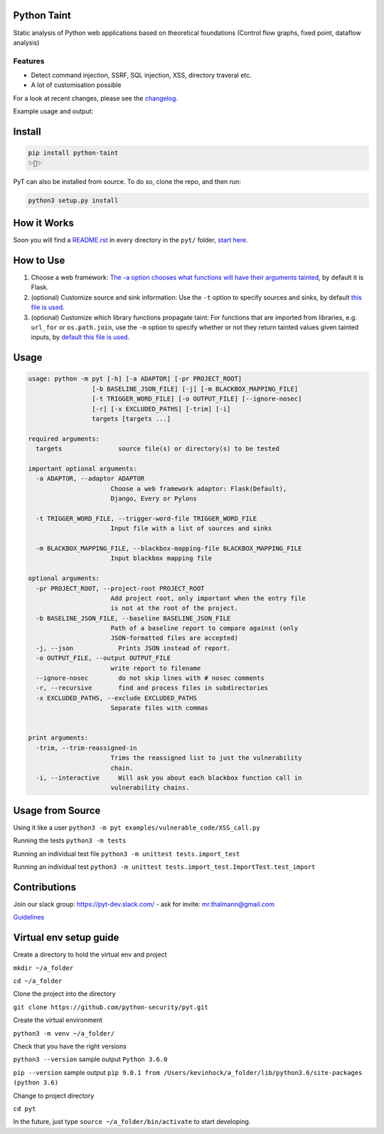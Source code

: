 .. image:: https://travis-ci.org/python-security/pyt.svg?branch=master
    :target: https://travis-ci.org/python-security/pyt

.. image:: https://readthedocs.org/projects/pyt/badge/?version=latest
    :target: http://pyt.readthedocs.io/en/latest/?badge=latest

.. image:: https://codeclimate.com/github/python-security/pyt/badges/coverage.svg
    :target: https://codeclimate.com/github/python-security/pyt/coverage

.. image:: https://badge.fury.io/py/python-taint.svg
    :target: https://badge.fury.io/py/python-taint

.. image:: https://img.shields.io/badge/PRs-welcome-ff69b4.svg
    :target: https://github.com/python-security/pyt/issues?q=is%3Aopen+is%3Aissue+label%3Agood-first-issue

.. image:: https://img.shields.io/badge/python-v3.6-blue.svg
    :target: https://pypi.org/project/python-taint/

Python Taint
============

Static analysis of Python web applications based on theoretical foundations (Control flow graphs, fixed point, dataflow analysis)

--------
Features
--------

* Detect command injection, SSRF, SQL injection, XSS, directory traveral etc.

* A lot of customisation possible

For a look at recent changes, please see the `changelog`_.

.. _changelog: https://github.com/python-security/pyt/blob/master/CHANGELOG.md

Example usage and output:

.. image:: https://raw.githubusercontent.com/KevinHock/rtdpyt/master/readme_static_files/pyt_example.png

Install
=======

.. code-block:: python

	pip install python-taint
	✨🍰✨

PyT can also be installed from source. To do so, clone the repo, and then run:

.. code-block:: python

  python3 setup.py install

How it Works
============

Soon you will find a `README.rst`_ in every directory in the ``pyt/`` folder, `start here`_.

.. _README.rst: https://github.com/python-security/pyt/tree/master/pyt
.. _start here: https://github.com/python-security/pyt/tree/master/pyt


How to Use
============

1. Choose a web framework: `The -a option chooses what functions will have their arguments tainted`_, by default it is Flask.

2. (optional) Customize source and sink information: Use the ``-t`` option to specify sources and sinks, by default `this file is used`_.

3. (optional) Customize which library functions propagate taint: For functions that are imported from libraries, e.g. ``url_for`` or ``os.path.join``, use the ``-m`` option to specify whether or not they return tainted values given tainted inputs, by `default this file is used`_.

.. _The -a option chooses what functions will have their arguments tainted: https://github.com/python-security/pyt/tree/master/pyt/web_frameworks#web-frameworks
.. _this file is used: https://github.com/python-security/pyt/blob/master/pyt/vulnerability_definitions/all_trigger_words.pyt
.. _default this file is used: https://github.com/python-security/pyt/blob/master/pyt/vulnerability_definitions/blackbox_mapping.json


Usage
=====

.. code-block::

  usage: python -m pyt [-h] [-a ADAPTOR] [-pr PROJECT_ROOT]
                   [-b BASELINE_JSON_FILE] [-j] [-m BLACKBOX_MAPPING_FILE]
                   [-t TRIGGER_WORD_FILE] [-o OUTPUT_FILE] [--ignore-nosec]
                   [-r] [-x EXCLUDED_PATHS] [-trim] [-i]
                   targets [targets ...]

  required arguments:
    targets               source file(s) or directory(s) to be tested

  important optional arguments:
    -a ADAPTOR, --adaptor ADAPTOR
                        Choose a web framework adaptor: Flask(Default),
                        Django, Every or Pylons
			
    -t TRIGGER_WORD_FILE, --trigger-word-file TRIGGER_WORD_FILE
                        Input file with a list of sources and sinks
			
    -m BLACKBOX_MAPPING_FILE, --blackbox-mapping-file BLACKBOX_MAPPING_FILE
                        Input blackbox mapping file

  optional arguments:
    -pr PROJECT_ROOT, --project-root PROJECT_ROOT
                        Add project root, only important when the entry file
                        is not at the root of the project.
    -b BASELINE_JSON_FILE, --baseline BASELINE_JSON_FILE
                        Path of a baseline report to compare against (only
                        JSON-formatted files are accepted)
    -j, --json            Prints JSON instead of report.
    -o OUTPUT_FILE, --output OUTPUT_FILE
                        write report to filename
    --ignore-nosec        do not skip lines with # nosec comments
    -r, --recursive       find and process files in subdirectories
    -x EXCLUDED_PATHS, --exclude EXCLUDED_PATHS
                        Separate files with commas


  print arguments:
    -trim, --trim-reassigned-in
                        Trims the reassigned list to just the vulnerability
                        chain.
    -i, --interactive     Will ask you about each blackbox function call in
                        vulnerability chains.

Usage from Source
=================

Using it like a user ``python3 -m pyt examples/vulnerable_code/XSS_call.py``

Running the tests ``python3 -m tests``

Running an individual test file ``python3 -m unittest tests.import_test``

Running an individual test ``python3 -m unittest tests.import_test.ImportTest.test_import``

Contributions
=============

Join our slack group: https://pyt-dev.slack.com/ - ask for invite: mr.thalmann@gmail.com

`Guidelines`_

.. _Guidelines: https://github.com/python-security/pyt/blob/master/CONTRIBUTIONS.md


Virtual env setup guide
=======================

Create a directory to hold the virtual env and project

``mkdir ~/a_folder``

``cd ~/a_folder``

Clone the project into the directory

``git clone https://github.com/python-security/pyt.git``

Create the virtual environment

``python3 -m venv ~/a_folder/``

Check that you have the right versions

``python3 --version`` sample output ``Python 3.6.0``

``pip --version`` sample output ``pip 9.0.1 from /Users/kevinhock/a_folder/lib/python3.6/site-packages (python 3.6)``

Change to project directory

``cd pyt``

In the future, just type ``source ~/a_folder/bin/activate`` to start developing.
